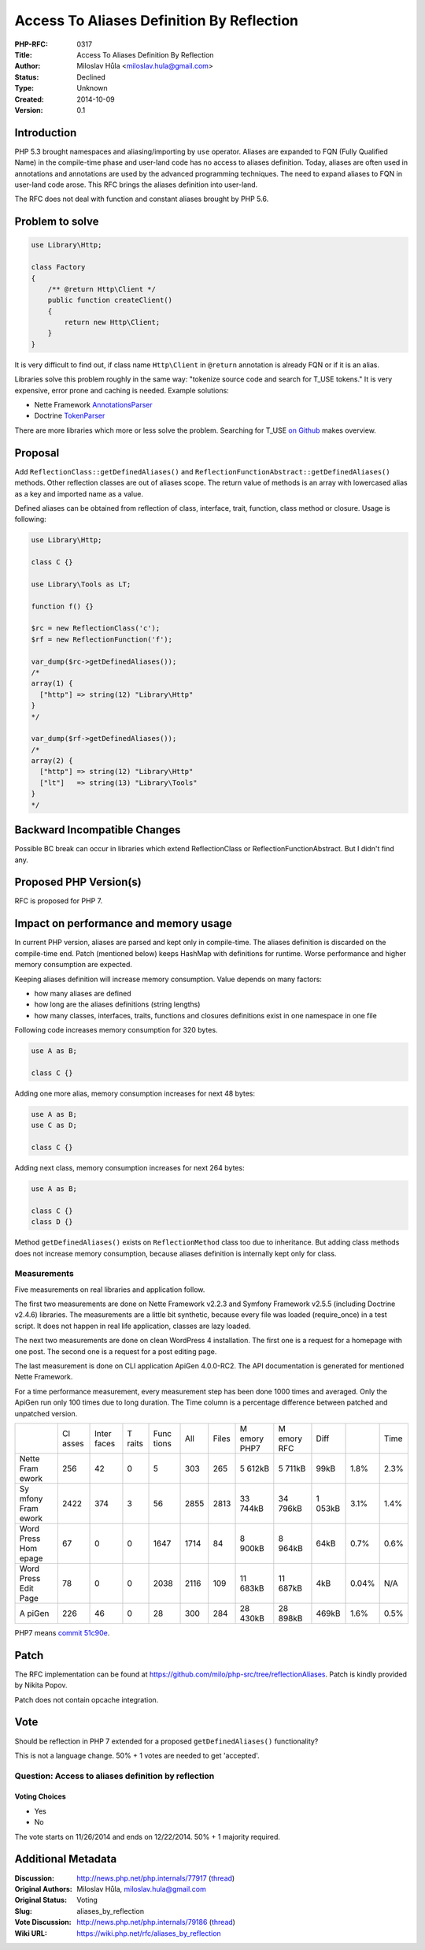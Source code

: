 Access To Aliases Definition By Reflection
==========================================

:PHP-RFC: 0317
:Title: Access To Aliases Definition By Reflection
:Author: Miloslav Hůla <miloslav.hula@gmail.com>
:Status: Declined
:Type: Unknown
:Created: 2014-10-09
:Version: 0.1

Introduction
------------

PHP 5.3 brought namespaces and aliasing/importing by ``use`` operator.
Aliases are expanded to FQN (Fully Qualified Name) in the compile-time
phase and user-land code has no access to aliases definition. Today,
aliases are often used in annotations and annotations are used by the
advanced programming techniques. The need to expand aliases to FQN in
user-land code arose. This RFC brings the aliases definition into
user-land.

The RFC does not deal with function and constant aliases brought by PHP
5.6.

Problem to solve
----------------

.. code:: php

   use Library\Http;

   class Factory
   {
       /** @return Http\Client */
       public function createClient()
       {
           return new Http\Client;
       }
   }

It is very difficult to find out, if class name ``Http\Client`` in
``@return`` annotation is already FQN or if it is an alias.

Libraries solve this problem roughly in the same way: "tokenize source
code and search for T_USE tokens." It is very expensive, error prone and
caching is needed. Example solutions:

-  Nette Framework
   `AnnotationsParser <https://github.com/nette/reflection/blob/46c46460302913f42afc16c8307b2388107e33e2/src/Reflection/AnnotationsParser.php#L269>`__
-  Doctrine
   `TokenParser <https://github.com/doctrine/annotations/blob/0db097b6c15e2e9547b1098e1caa66aa07598c3b/lib/Doctrine/Common/Annotations/TokenParser.php#L95>`__

There are more libraries which more or less solve the problem. Searching
for T_USE `on
Github <https://github.com/search?l=php&q=T_USE&type=Code>`__ makes
overview.

Proposal
--------

Add ``ReflectionClass::getDefinedAliases()`` and
``ReflectionFunctionAbstract::getDefinedAliases()`` methods. Other
reflection classes are out of aliases scope. The return value of methods
is an array with lowercased alias as a key and imported name as a value.

Defined aliases can be obtained from reflection of class, interface,
trait, function, class method or closure. Usage is following:

.. code:: php

   use Library\Http;

   class C {}

   use Library\Tools as LT;

   function f() {}

   $rc = new ReflectionClass('c');
   $rf = new ReflectionFunction('f');

   var_dump($rc->getDefinedAliases());
   /*
   array(1) {
     ["http"] => string(12) "Library\Http"
   }
   */

   var_dump($rf->getDefinedAliases());
   /*
   array(2) {
     ["http"] => string(12) "Library\Http"
     ["lt"]   => string(13) "Library\Tools"
   }
   */

Backward Incompatible Changes
-----------------------------

Possible BC break can occur in libraries which extend ReflectionClass or
ReflectionFunctionAbstract. But I didn't find any.

Proposed PHP Version(s)
-----------------------

RFC is proposed for PHP 7.

Impact on performance and memory usage
--------------------------------------

In current PHP version, aliases are parsed and kept only in
compile-time. The aliases definition is discarded on the compile-time
end. Patch (mentioned below) keeps HashMap with definitions for runtime.
Worse performance and higher memory consumption are expected.

Keeping aliases definition will increase memory consumption. Value
depends on many factors:

-  how many aliases are defined
-  how long are the aliases definitions (string lengths)
-  how many classes, interfaces, traits, functions and closures
   definitions exist in one namespace in one file

Following code increases memory consumption for 320 bytes.

.. code:: php

   use A as B;

   class C {}

Adding one more alias, memory consumption increases for next 48 bytes:

.. code:: php

   use A as B;
   use C as D;

   class C {}

Adding next class, memory consumption increases for next 264 bytes:

.. code:: php

   use A as B;

   class C {}
   class D {}

Method ``getDefinedAliases()`` exists on ``ReflectionMethod`` class too
due to inheritance. But adding class methods does not increase memory
consumption, because aliases definition is internally kept only for
class.

Measurements
~~~~~~~~~~~~

Five measurements on real libraries and application follow.

The first two measurements are done on Nette Framework v2.2.3 and
Symfony Framework v2.5.5 (including Doctrine v2.4.6) libraries. The
measurements are a little bit synthetic, because every file was loaded
(require_once) in a test script. It does not happen in real life
application, classes are lazy loaded.

The next two measurements are done on clean WordPress 4 installation.
The first one is a request for a homepage with one post. The second one
is a request for a post editing page.

The last measurement is done on CLI application ApiGen 4.0.0-RC2. The
API documentation is generated for mentioned Nette Framework.

For a time performance measurement, every measurement step has been done
1000 times and averaged. Only the ApiGen run only 100 times due to long
duration. The Time column is a percentage difference between patched and
unpatched version.

+-------+-------+-------+-------+-------+------+-------+-------+-------+-------+-------+------+
|       | Cl    | Inter | T     | Func  | All  | Files | M     | M     | Diff  |       | Time |
|       | asses | faces | raits | tions |      |       | emory | emory |       |       |      |
|       |       |       |       |       |      |       | PHP7  | RFC   |       |       |      |
+-------+-------+-------+-------+-------+------+-------+-------+-------+-------+-------+------+
| Nette | 256   | 42    | 0     | 5     | 303  | 265   | 5     | 5     | 99kB  | 1.8%  | 2.3% |
| Fram  |       |       |       |       |      |       | 612kB | 711kB |       |       |      |
| ework |       |       |       |       |      |       |       |       |       |       |      |
+-------+-------+-------+-------+-------+------+-------+-------+-------+-------+-------+------+
| Sy    | 2422  | 374   | 3     | 56    | 2855 | 2813  | 33    | 34    | 1     | 3.1%  | 1.4% |
| mfony |       |       |       |       |      |       | 744kB | 796kB | 053kB |       |      |
| Fram  |       |       |       |       |      |       |       |       |       |       |      |
| ework |       |       |       |       |      |       |       |       |       |       |      |
+-------+-------+-------+-------+-------+------+-------+-------+-------+-------+-------+------+
| Word  | 67    | 0     | 0     | 1647  | 1714 | 84    | 8     | 8     | 64kB  | 0.7%  | 0.6% |
| Press |       |       |       |       |      |       | 900kB | 964kB |       |       |      |
| Hom   |       |       |       |       |      |       |       |       |       |       |      |
| epage |       |       |       |       |      |       |       |       |       |       |      |
+-------+-------+-------+-------+-------+------+-------+-------+-------+-------+-------+------+
| Word  | 78    | 0     | 0     | 2038  | 2116 | 109   | 11    | 11    | 4kB   | 0.04% | N/A  |
| Press |       |       |       |       |      |       | 683kB | 687kB |       |       |      |
| Edit  |       |       |       |       |      |       |       |       |       |       |      |
| Page  |       |       |       |       |      |       |       |       |       |       |      |
+-------+-------+-------+-------+-------+------+-------+-------+-------+-------+-------+------+
| A     | 226   | 46    | 0     | 28    | 300  | 284   | 28    | 28    | 469kB | 1.6%  | 0.5% |
| piGen |       |       |       |       |      |       | 430kB | 898kB |       |       |      |
+-------+-------+-------+-------+-------+------+-------+-------+-------+-------+-------+------+

PHP7 means `commit
51c90e <https://github.com/milo/php-src/commit/51c90e999fabda0cc10b82e0617e6e45797bf81d>`__.

Patch
-----

The RFC implementation can be found at
https://github.com/milo/php-src/tree/reflectionAliases. Patch is kindly
provided by Nikita Popov.

Patch does not contain opcache integration.

Vote
----

Should be reflection in PHP 7 extended for a proposed
``getDefinedAliases()`` functionality?

This is not a language change. 50% + 1 votes are needed to get
'accepted'.

Question: Access to aliases definition by reflection
~~~~~~~~~~~~~~~~~~~~~~~~~~~~~~~~~~~~~~~~~~~~~~~~~~~~

Voting Choices
^^^^^^^^^^^^^^

-  Yes
-  No

The vote starts on 11/26/2014 and ends on 12/22/2014. 50% + 1 majority
required.

Additional Metadata
-------------------

:Discussion: http://news.php.net/php.internals/77917 (`thread <http://php.markmail.org/thread/oqcifqndca4a5tj6>`__)
:Original Authors: Miloslav Hůla, miloslav.hula@gmail.com
:Original Status: Voting
:Slug: aliases_by_reflection
:Vote Discussion: http://news.php.net/php.internals/79186 (`thread <http://php.markmail.org/thread/5af5hxqkkncu6d7v>`__)
:Wiki URL: https://wiki.php.net/rfc/aliases_by_reflection

